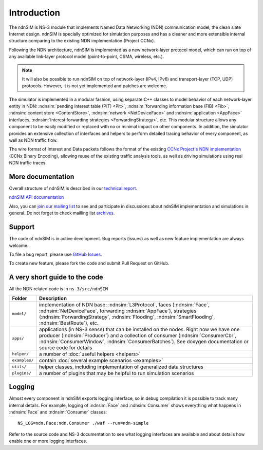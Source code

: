 .. ndnSIM: NS-3 based NDN simulator
.. ============================================================

.. .. toctree::
..    :maxdepth: 2

Introduction
============

The ndnSIM is NS-3 module that implements Named Data Networking (NDN) communication model, the clean slate Internet design. ndnSIM is specially optimized for simulation purposes and has a cleaner and more extensible internal structure comparing to the existing NDN implementation (Project CCNx).

Following the NDN architecture, ndnSIM is implemented as a new network-layer protocol model, which can run on top of any available link-layer protocol model (point-to-point, CSMA, wireless, etc.).

.. note::
    It will also be possible to run ndnSIM on top of network-layer (IPv4, IPv6) and transport-layer (TCP, UDP) protocols.
    However, it is not yet implemented and patches are welcome.

.. This flexibility allows ndnSIM to simulate scenarios of various homogeneous and heterogeneous networks (e.g., NDN-only, NDN-over-IP, etc.).

The simulator is implemented in a modular fashion, using separate C++ classes to model behavior of each network-layer entity in NDN: :ndnsim:`pending Interest table (PIT) <Pit>`, :ndnsim:`forwarding information base (FIB) <Fib>`, :ndnsim:`content store <ContentStore>`, :ndnsim:`network <NetDeviceFace>` and :ndnsim:`application <AppFace>` interfaces, :ndnsim:`Interest forwarding strategies <ForwardingStrategy>`, etc.
This modular structure allows any component to be easily modified or replaced with no or minimal impact on other components.
In addition, the simulator provides an extensive collection of interfaces and helpers to perform detailed tracing behavior of every component, as well as NDN traffic flow.


.. aafig::
    :aspect: 60
    :scale: 120

             +----------------+			      +-----------+
             | "Applications" |			      | NetDevice |
             +----------------+			      +-----------+
		     ^ 					    ^
    .................|......................................|......................
    .		     v			     	            v			  .
    .		+------------------+	     +----------------------+		  .
    .           |      "Face"      |	     |        "Face"        |		  .
    .           |    "(AppFace)"   |	     |   "(NetDeviceFace)"  |		  .
    .		+------------------+         +----------------------+		  .
    .		               ^                   ^				  .
    .			       |                   |				  .
    .			       v                   v				  .
    .			    XXXXXXXXXXXXXXXXXXXXXXXXXXXXX			  .
    .			    XX                         XX			  .
    .			    XX    Core NDN protocol    XX  			  .
    .                       XX      "(L3Protocol)"     XX
    .			    XX                         XX			  .
    .			    XXXXXXXXXXXXXXXXXXXXXXXXXXXXX			  .
    .			      ^       ^       ^       ^				  .
    .			      |	      |	      |	      |				  .
    .     +-------------------+   +---+       +---+   +------------+		  .
    .	  | 		    	  |		  |    		   |		  .
    .	  v			  v		  v		   v		  .
    . +-------------------+      +-------+      +-------+        +-------------+  .
    . |   "ContentStore"  |      |  PIT  |      |  FIB  |        | "Forwarding"|  .
    . +-------------------+      +-------+      +-------+        | "Strategy"  |  .
    .							         +-------------+  .
    .										  .
    ...............................................................................


The wire format of Interest and Data packets follows the format of the existing `CCNx Project's NDN implementation`_ (CCNx Binary Encoding), allowing reuse of the existing traffic analysis tools, as well as driving simulations using real NDN traffic traces.

.. _CCNx Project's NDN implementation: http://www.ccnx.org/


More documentation
------------------

Overall structure of ndnSIM is described in our `technical report <http://lasr.cs.ucla.edu/afanasyev/data/files/Afanasyev/ndnSIM-TR.pdf>`_.

`ndnSIM API documentation <doxygen/index.html>`_

Also, you can `join our mailing list <http://www.lists.cs.ucla.edu/mailman/listinfo/ndnsim>`_ to see and participate in discussions about ndnSIM implementation and simulations in general.   
Do not forget to check mailling list `archives <http://www.lists.cs.ucla.edu/pipermail/ndnsim/>`_.  


Support
-------

The code of ndnSIM is in active development.  Bug reports (issues) as well as new feature implementation are always welcome. 

To file a bug report, please use `GitHub Issues <https://github.com/NDN-Routing/ndnSIM/issues>`_.

To create new feature, please fork the code and submit Pull Request on GitHub.


A very short guide to the code
------------------------------

All the NDN related code is in ``ns-3/src/ndnSIM``

+-----------------+---------------------------------------------------------------------+
| Folder          | Description                                                         |
+=================+=====================================================================+
| ``model/``      | implementation of NDN base: :ndnsim:`L3Protocol`, faces             |
|                 | (:ndnsim:`Face`, :ndnsim:`NetDeviceFace`, forwarding                |
|                 | :ndnsim:`AppFace`),                                                 |
|                 | strategies (:ndnsim:`ForwardingStrategy`,                           |
|                 | :ndnsim:`Flooding`, :ndnsim:`SmartFlooding`, :ndnsim:`BestRoute`),  |
|                 | etc.                                                                |
+-----------------+---------------------------------------------------------------------+
| ``apps/``       | applications (in NS-3 sense) that can be installed on the nodes.    |
|                 | Right now we have one producer (:ndnsim:`Producer`) and a           |
|                 | collection  of consumer (:ndnsim:`ConsumerCbr`,                     |
|                 | :ndnsim:`ConsumerWindow`,                                           |
|                 | :ndnsim:`ConsumerBatches`).  See doxygen documentation or           |
|                 | source  code for details                                            |
+-----------------+---------------------------------------------------------------------+
| ``helper/``     | a number of :doc:`useful helpers <helpers>`                         |
+-----------------+---------------------------------------------------------------------+
| ``examples/``   | contain :doc:`several example scenarios <examples>`                 |
+-----------------+---------------------------------------------------------------------+
| ``utils/``      | helper classes, including implementation of generalized data        |
|                 | structures                                                          |
+-----------------+---------------------------------------------------------------------+
| ``plugins/``    | a number of plugins that may be helpful to run simulation scenarios |
+-----------------+---------------------------------------------------------------------+

Logging
-------

Almost every component in ndnSIM exports logging interface, so in debug compilation it is possible to track many internal details. 
For example, logging of :ndnsim:`Face` and :ndnsim:`Consumer` shows everything what happens in :ndnsim:`Face` and :ndnsim:`Consumer` classes::

    NS_LOG=ndn.Face:ndn.Consumer ./waf --run=ndn-simple

Refer to the source code and NS-3 documentation to see what logging interfaces are available and about details how enable one or more logging interfaces.


.. Indices and tables
.. ==================

.. * :ref:`genindex`
.. * :ref:`modindex`
.. * :ref:`search`

